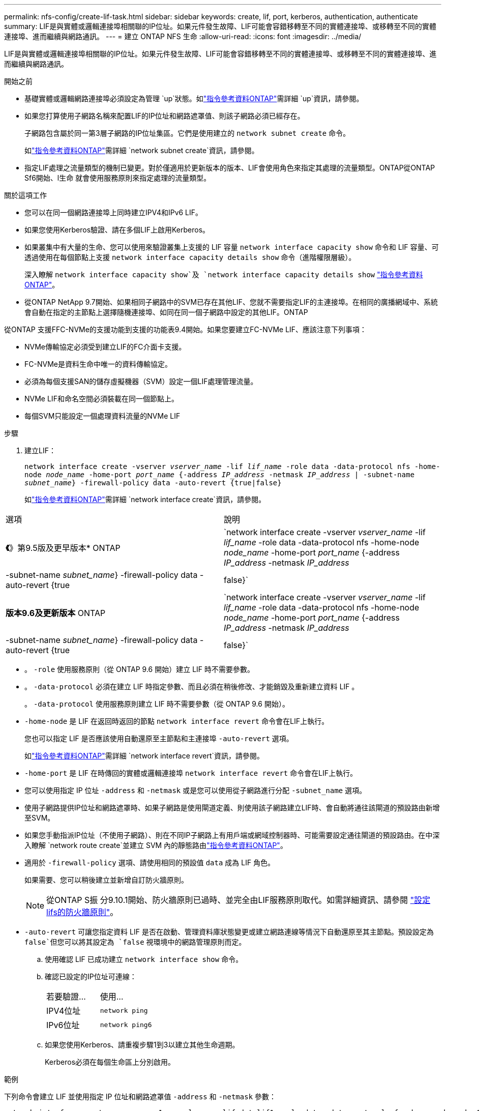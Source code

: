 ---
permalink: nfs-config/create-lif-task.html 
sidebar: sidebar 
keywords: create, lif, port, kerberos, authentication, authenticate 
summary: LIF是與實體或邏輯連接埠相關聯的IP位址。如果元件發生故障、LIF可能會容錯移轉至不同的實體連接埠、或移轉至不同的實體連接埠、進而繼續與網路通訊。 
---
= 建立 ONTAP NFS 生命
:allow-uri-read: 
:icons: font
:imagesdir: ../media/


[role="lead"]
LIF是與實體或邏輯連接埠相關聯的IP位址。如果元件發生故障、LIF可能會容錯移轉至不同的實體連接埠、或移轉至不同的實體連接埠、進而繼續與網路通訊。

.開始之前
* 基礎實體或邏輯網路連接埠必須設定為管理 `up`狀態。如link:https://docs.netapp.com/us-en/ontap-cli/up.html["指令參考資料ONTAP"^]需詳細 `up`資訊，請參閱。
* 如果您打算使用子網路名稱來配置LIF的IP位址和網路遮罩值、則該子網路必須已經存在。
+
子網路包含屬於同一第3層子網路的IP位址集區。它們是使用建立的 `network subnet create` 命令。

+
如link:https://docs.netapp.com/us-en/ontap-cli/network-subnet-create.html["指令參考資料ONTAP"^]需詳細 `network subnet create`資訊，請參閱。

* 指定LIF處理之流量類型的機制已變更。對於僅適用於更新版本的版本、LIF會使用角色來指定其處理的流量類型。ONTAP從ONTAP Sf6開始、l生命 就會使用服務原則來指定處理的流量類型。


.關於這項工作
* 您可以在同一個網路連接埠上同時建立IPV4和IPv6 LIF。
* 如果您使用Kerberos驗證、請在多個LIF上啟用Kerberos。
* 如果叢集中有大量的生命、您可以使用來驗證叢集上支援的 LIF 容量 `network interface capacity show` 命令和 LIF 容量、可透過使用在每個節點上支援 `network interface capacity details show` 命令（進階權限層級）。
+
深入瞭解 `network interface capacity show`及 `network interface capacity details show` link:https://docs.netapp.com/us-en/ontap-cli/search.html?q=network+interface+capacity+show["指令參考資料ONTAP"^]。

* 從ONTAP NetApp 9.7開始、如果相同子網路中的SVM已存在其他LIF、您就不需要指定LIF的主連接埠。在相同的廣播網域中、系統會自動在指定的主節點上選擇隨機連接埠、如同在同一個子網路中設定的其他LIF。ONTAP


從ONTAP 支援FFC-NVMe的支援功能到支援的功能表9.4開始。如果您要建立FC-NVMe LIF、應該注意下列事項：

* NVMe傳輸協定必須受到建立LIF的FC介面卡支援。
* FC-NVMe是資料生命中唯一的資料傳輸協定。
* 必須為每個支援SAN的儲存虛擬機器（SVM）設定一個LIF處理管理流量。
* NVMe LIF和命名空間必須裝載在同一個節點上。
* 每個SVM只能設定一個處理資料流量的NVMe LIF


.步驟
. 建立LIF：
+
`network interface create -vserver _vserver_name_ -lif _lif_name_ -role data -data-protocol nfs -home-node _node_name_ -home-port _port_name_ {-address _IP_address_ -netmask _IP_address_ | -subnet-name _subnet_name_} -firewall-policy data -auto-revert {true|false}`

+
如link:https://docs.netapp.com/us-en/ontap-cli/network-interface-create.html["指令參考資料ONTAP"^]需詳細 `network interface create`資訊，請參閱。



|===


| 選項 | 說明 


 a| 
*《*》第9.5版及更早版本* ONTAP
 a| 
`network interface create -vserver _vserver_name_ -lif _lif_name_ -role data -data-protocol nfs -home-node _node_name_ -home-port _port_name_ {-address _IP_address_ -netmask _IP_address_ | -subnet-name _subnet_name_} -firewall-policy data -auto-revert {true|false}`



 a| 
*版本9.6及更新版本* ONTAP
 a| 
`network interface create -vserver _vserver_name_ -lif _lif_name_ -role data -data-protocol nfs -home-node _node_name_ -home-port _port_name_ {-address _IP_address_ -netmask _IP_address_ | -subnet-name _subnet_name_} -firewall-policy data -auto-revert {true|false}`

|===
* 。 `-role` 使用服務原則（從 ONTAP 9.6 開始）建立 LIF 時不需要參數。
* 。 `-data-protocol` 必須在建立 LIF 時指定參數、而且必須在稍後修改、才能銷毀及重新建立資料 LIF 。
+
。 `-data-protocol` 使用服務原則建立 LIF 時不需要參數（從 ONTAP 9.6 開始）。

* `-home-node` 是 LIF 在返回時返回的節點 `network interface revert` 命令會在LIF上執行。
+
您也可以指定 LIF 是否應該使用自動還原至主節點和主連接埠 `-auto-revert` 選項。

+
如link:https://docs.netapp.com/us-en/ontap-cli/network-interface-revert.html["指令參考資料ONTAP"^]需詳細 `network interface revert`資訊，請參閱。

* `-home-port` 是 LIF 在時傳回的實體或邏輯連接埠 `network interface revert` 命令會在LIF上執行。
* 您可以使用指定 IP 位址 `-address` 和 `-netmask` 或是您可以使用從子網路進行分配 `-subnet_name` 選項。
* 使用子網路提供IP位址和網路遮罩時、如果子網路是使用閘道定義、則使用該子網路建立LIF時、會自動將通往該閘道的預設路由新增至SVM。
* 如果您手動指派IP位址（不使用子網路）、則在不同IP子網路上有用戶端或網域控制器時、可能需要設定通往閘道的預設路由。在中深入瞭解 `network route create`並建立 SVM 內的靜態路由link:https://docs.netapp.com/us-en/ontap-cli/network-route-create.html["指令參考資料ONTAP"^]。
* 適用於 `-firewall-policy` 選項、請使用相同的預設值 `data` 成為 LIF 角色。
+
如果需要、您可以稍後建立並新增自訂防火牆原則。

+

NOTE: 從ONTAP S振 分9.10.1開始、防火牆原則已過時、並完全由LIF服務原則取代。如需詳細資訊、請參閱 link:../networking/configure_firewall_policies_for_lifs.html["設定lifs的防火牆原則"]。

* `-auto-revert` 可讓您指定資料 LIF 是否在啟動、管理資料庫狀態變更或建立網路連線等情況下自動還原至其主節點。預設設定為 `false`但您可以將其設定為 `false` 視環境中的網路管理原則而定。
+
.. 使用確認 LIF 已成功建立 `network interface show` 命令。
.. 確認已設定的IP位址可連線：
+
|===


| 若要驗證... | 使用... 


 a| 
IPV4位址
 a| 
`network ping`



 a| 
IPv6位址
 a| 
`network ping6`

|===
.. 如果您使用Kerberos、請重複步驟1到3以建立其他生命週期。
+
Kerberos必須在每個生命區上分別啟用。





.範例
下列命令會建立 LIF 並使用指定 IP 位址和網路遮罩值 `-address` 和 `-netmask` 參數：

[listing]
----
network interface create -vserver vs1.example.com -lif datalif1 -role data -data-protocol nfs -home-node node-4 -home-port e1c -address 192.0.2.145 -netmask 255.255.255.0 -firewall-policy data -auto-revert true
----
下列命令會建立LIF、並從指定的子網路（名為client1_sub）指派IP位址和網路遮罩值：

[listing]
----
network interface create -vserver vs3.example.com -lif datalif3 -role data -data-protocol nfs -home-node node-3 -home-port e1c -subnet-name client1_sub -firewall-policy data -auto-revert true
----
下列命令顯示叢集1中的所有LIF。資料生命週期1和資料傳輸3均設定為使用IPv4位址、而資料傳輸4則設定為使用IPv6位址：

[listing]
----
network interface show

            Logical    Status     Network          Current      Current Is
Vserver     Interface  Admin/Oper Address/Mask     Node         Port    Home
----------- ---------- ---------- ---------------- ------------ ------- ----
cluster-1
            cluster_mgmt up/up    192.0.2.3/24     node-1       e1a     true
node-1
            clus1        up/up    192.0.2.12/24    node-1       e0a     true
            clus2        up/up    192.0.2.13/24    node-1       e0b     true
            mgmt1        up/up    192.0.2.68/24    node-1       e1a     true
node-2
            clus1        up/up    192.0.2.14/24    node-2       e0a     true
            clus2        up/up    192.0.2.15/24    node-2       e0b     true
            mgmt1        up/up    192.0.2.69/24    node-2       e1a     true
vs1.example.com
            datalif1     up/down  192.0.2.145/30   node-1       e1c     true
vs3.example.com
            datalif3     up/up    192.0.2.146/30   node-2       e0c     true
            datalif4     up/up    2001::2/64       node-2       e0c     true
5 entries were displayed.
----
下列命令顯示如何建立指派給的 NAS 資料 LIF `default-data-files` 服務原則：

[listing]
----
network interface create -vserver vs1 -lif lif2 -home-node node2 -homeport e0d -service-policy default-data-files -subnet-name ipspace1
----
.相關資訊
* link:https://docs.netapp.com/us-en/ontap-cli/network-ping.html["網路ping"^]
* link:https://docs.netapp.com/us-en/ontap-cli/search.html?q=network+interface["網路介面"^]


